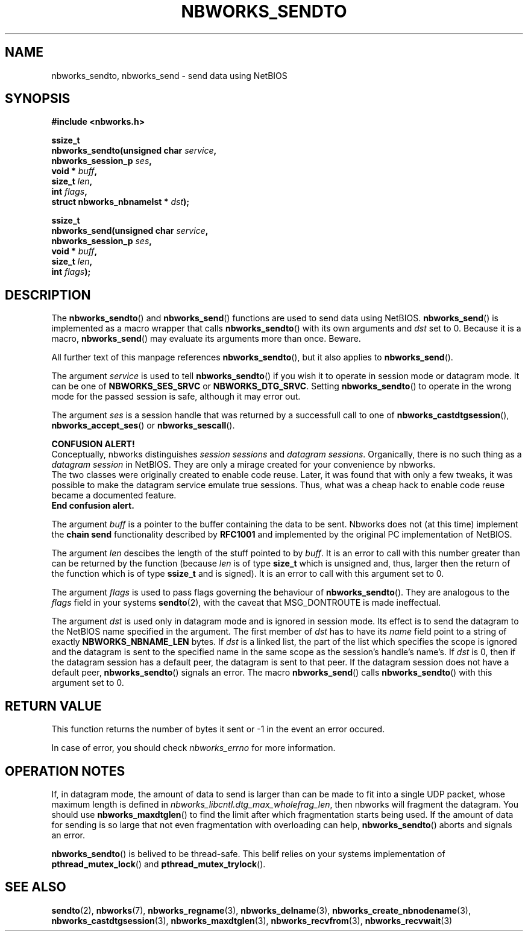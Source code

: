 .TH NBWORKS_SENDTO 3  2013-05-01 "" "Nbworks Manual"
.SH NAME
nbworks_sendto, nbworks_send \- send data using NetBIOS
.SH SYNOPSIS
.nf
.B #include <nbworks.h>
.sp
.BI "ssize_t"
.br
.BI "  nbworks_sendto(unsigned char " service ","
.br
.BI "                 nbworks_session_p " ses ","
.br
.BI "                 void * " buff ","
.br
.BI "                 size_t " len ","
.br
.BI "                 int " flags ","
.br
.BI "                 struct nbworks_nbnamelst * " dst ");"
.fi
.sp
.BI "ssize_t"
.br
.BI "  nbworks_send(unsigned char " service ","
.br
.BI "               nbworks_session_p " ses ","
.br
.BI "               void * " buff ","
.br
.BI "               size_t " len ","
.br
.BI "               int " flags ");"
.fi
.SH DESCRIPTION
The \fBnbworks_sendto\fP() and \fBnbworks_send\fP() functions are used
to send data using NetBIOS. \fBnbworks_send\fP() is implemented as a
macro wrapper that calls \fBnbworks_sendto\fP() with its own arguments
and \fIdst\fP set to 0. Because it is a macro, \fBnbworks_send\fP()
may evaluate its arguments more than once. Beware.
.PP
All further text of this manpage references \fBnbworks_sendto\fP(),
but it also applies to \fBnbworks_send\fP().
.PP
The argument \fIservice\fP is used to tell \fBnbworks_sendto\fP() if
you wish it to operate in session mode or datagram mode. It can be one
of \fBNBWORKS_SES_SRVC\fP or \fBNBWORKS_DTG_SRVC\fP. Setting
\fBnbworks_sendto\fP() to operate in the wrong mode for the passed
session is safe, although it may error out.
.PP
The argument \fIses\fP is a session handle that was returned by a
successfull call to one of \fBnbworks_castdtgsession\fP(),
\fBnbworks_accept_ses\fP() or \fBnbworks_sescall\fP().
.PP
\fBCONFUSION ALERT!\fP
.br
Conceptually, nbworks distinguishes \fIsession sessions\fP and
\fIdatagram sessions\fP. Organically, there is no such thing as a
\fIdatagram session\fP in NetBIOS. They are only a mirage created for
your convenience by nbworks.
.br
The two classes were originally created to enable code reuse. Later,
it was found that with only a few tweaks, it was possible to make the
datagram service emulate true sessions. Thus, what was a cheap hack to
enable code reuse became a documented feature.
.br
\fBEnd confusion alert.\fP
.PP
The argument \fIbuff\fP is a pointer to the buffer containing the data
to be sent. Nbworks does not (at this time) implement the \fBchain
send\fP functionality described by \fBRFC1001\fP and implemented by
the original PC implementation of NetBIOS.
.PP
The argument \fIlen\fP descibes the length of the stuff pointed to by
\fIbuff\fP. It is an error to call with this number greater than can
be returned by the function (because \fIlen\fP is of type \fBsize_t\fP
which is unsigned and, thus, larger then the return of the function
which is of type \fBssize_t\fP and is signed). It is an error to
call with this argument set to 0.
.PP
The argument \fIflags\fP is used to pass flags governing the behaviour
of \fBnbworks_sendto\fP(). They are analogous to the \fIflags\fP field
in your systems \fBsendto\fP(2), with the caveat that MSG_DONTROUTE is
made ineffectual.
.PP
The argument \fIdst\fP is used only in datagram mode and is ignored in
session mode. Its effect is to send the datagram to the NetBIOS name
specified in the argument. The first member of \fIdst\fP has to have
its \fIname\fP field point to a string of exactly
\fBNBWORKS_NBNAME_LEN\fP bytes. If \fIdst\fP is a linked list, the
part of the list which specifies the scope is ignored and the datagram
is sent to the specified name in the same scope as the session's
handle's name's. If \fIdst\fP is 0, then if the datagram session has a
default peer, the datagram is sent to that peer. If the datagram
session does not have a default peer, \fBnbworks_sendto\fP() signals
an error. The macro \fBnbworks_send\fP() calls \fBnbworks_sendto\fP()
with this argument set to 0.
.SH "RETURN VALUE"
This function returns the number of bytes it sent or -1 in the event
an error occured.
.PP
In case of error, you should check \fInbworks_errno\fP for more
information.
.SH "OPERATION NOTES"
If, in datagram mode, the amount of data to send is larger than
can be made to fit into a single UDP packet, whose maximum length is
defined in \fInbworks_libcntl.dtg_max_wholefrag_len\fP, then nbworks
will fragment the datagram. You should use \fBnbworks_maxdtglen\fP()
to find the limit after which fragmentation starts being used. If the
amount of data for sending is so large that not even fragmentation
with overloading can help, \fBnbworks_sendto\fP() aborts and signals
an error.
.PP
\fBnbworks_sendto\fP() is belived to be thread-safe. This belif relies
on your systems implementation of \fBpthread_mutex_lock\fP() and
\fBpthread_mutex_trylock\fP().
.SH "SEE ALSO"
.BR sendto (2),
.BR nbworks (7),
.BR nbworks_regname (3),
.BR nbworks_delname (3),
.BR nbworks_create_nbnodename (3),
.BR nbworks_castdtgsession (3),
.BR nbworks_maxdtglen (3),
.BR nbworks_recvfrom (3),
.BR nbworks_recvwait (3)
